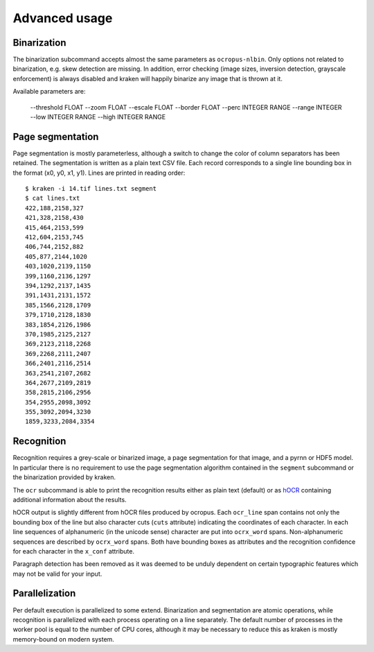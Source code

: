 Advanced usage
==============

Binarization
------------

The binarization subcommand accepts almost the same parameters as
``ocropus-nlbin``. Only options not related to binarization, e.g. skew
detection are missing. In addition, error checking (image sizes, inversion
detection, grayscale enforcement) is always disabled and kraken will happily
binarize any image that is thrown at it.

Available parameters are:

  --threshold FLOAT
  --zoom FLOAT
  --escale FLOAT
  --border FLOAT
  --perc INTEGER RANGE
  --range INTEGER
  --low INTEGER RANGE
  --high INTEGER RANGE


Page segmentation
-----------------

Page segmentation is mostly parameterless, although a switch to change the
color of column separators has been retained. The segmentation is written as a
plain text CSV file. Each record corresponds to a single line bounding box in
the format (x0, y0, x1, y1). Lines are printed in reading order::

        $ kraken -i 14.tif lines.txt segment
        $ cat lines.txt
        422,188,2158,327
        421,328,2158,430
        415,464,2153,599
        412,604,2153,745
        406,744,2152,882
        405,877,2144,1020
        403,1020,2139,1150
        399,1160,2136,1297
        394,1292,2137,1435
        391,1431,2131,1572
        385,1566,2128,1709
        379,1710,2128,1830
        383,1854,2126,1986
        370,1985,2125,2127
        369,2123,2118,2268
        369,2268,2111,2407
        366,2401,2116,2514
        363,2541,2107,2682
        364,2677,2109,2819
        358,2815,2106,2956
        354,2955,2098,3092
        355,3092,2094,3230
        1859,3233,2084,3354

Recognition
-----------

Recognition requires a grey-scale or binarized image, a page segmentation for
that image, and a pyrnn or HDF5 model. In particular there is no requirement to
use the page segmentation algorithm contained in the ``segment`` subcommand or
the binarization provided by kraken. 

The ``ocr`` subcommand is able to print the recognition results either as plain
text (default) or as `hOCR
<https://docs.google.com/document/d/1QQnIQtvdAC_8n92-LhwPcjtAUFwBlzE8EWnKAxlgVf0/preview>`_
containing additional information about the results.

hOCR output is slightly different from hOCR files produced by ocropus. Each
``ocr_line`` span contains not only the bounding box of the line but also
character cuts (``cuts`` attribute) indicating the coordinates of each
character. In each line sequences of alphanumeric (in the unicode sense)
character are put into ``ocrx_word`` spans. Non-alphanumeric sequences are
described by ``ocrx_word`` spans. Both have bounding boxes as attributes and
the recognition confidence for each character in the ``x_conf`` attribute.

Paragraph detection has been removed as it was deemed to be unduly dependent on
certain typographic features which may not be valid for your input.

Parallelization
---------------

Per default execution is parallelized to some extend. Binarization and
segmentation are atomic operations, while recognition is parallelized with each
process operating on a line separately. The default number of processes in the
worker pool is equal to the number of CPU cores, although it may be necessary
to reduce this as kraken is mostly memory-bound on modern system.
